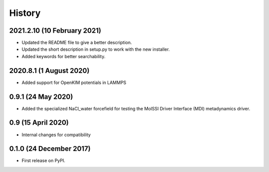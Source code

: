 =======
History
=======

2021.2.10 (10 February 2021)
----------------------------

* Updated the README file to give a better description.
* Updated the short description in setup.py to work with the new installer.
* Added keywords for better searchability.

2020.8.1 (1 August 2020)
------------------------

* Added support for OpenKIM potentials in LAMMPS

0.9.1 (24 May 2020)
-------------------

* Added the specialized NaCl_water forcefield for testing the MolSSI
  Driver Interface (MDI) metadynamics driver.

0.9 (15 April 2020)
-------------------

* Internal changes for compatibility
  
0.1.0 (24 December 2017)
------------------------

* First release on PyPI.
